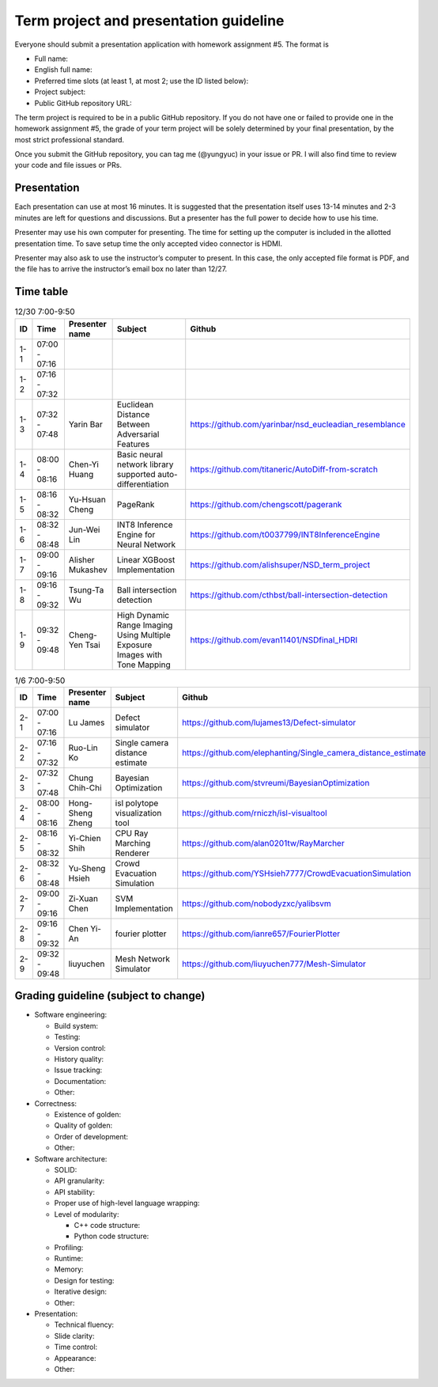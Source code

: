 =======================================
Term project and presentation guideline
=======================================

Everyone should submit a presentation application with homework assignment #5.
The format is

* Full name:
* English full name:
* Preferred time slots (at least 1, at most 2; use the ID listed below):
* Project subject:
* Public GitHub repository URL:

The term project is required to be in a public GitHub repository.  If you do not
have one or failed to provide one in the homework assignment #5, the grade of
your term project will be solely determined by your final presentation, by the
most strict professional standard.

Once you submit the GitHub repository, you can tag me (@yungyuc) in your issue
or PR.  I will also find time to review your code and file issues or PRs.

Presentation
============

Each presentation can use at most 16 minutes.  It is suggested that the
presentation itself uses 13-14 minutes and 2-3 minutes are left for questions
and discussions.  But a presenter has the full power to decide how to use his
time.

Presenter may use his own computer for presenting.  The time for setting up the
computer is included in the allotted presentation time.  To save setup time the
only accepted video connector is HDMI.

Presenter may also ask to use the instructor’s computer to present.  In this
case, the only accepted file format is PDF, and the file has to arrive the
instructor’s email box no later than 12/27.

Time table
==========

.. list-table:: 12/30 7:00-9:50
  :header-rows: 1

  * - ID
    - Time
    - Presenter name
    - Subject
    - Github
  * - 1-1
    - 07:00 - 07:16
    -
    -
    -
  * - 1-2
    - 07:16 - 07:32
    -
    -
    -
  * - 1-3
    - 07:32 - 07:48
    - Yarin Bar
    - Euclidean Distance Between Adversarial Features
    - https://github.com/yarinbar/nsd_eucleadian_resemblance
  * - 1-4
    - 08:00 - 08:16
    - Chen-Yi Huang
    - Basic neural network library supported auto-differentiation
    - https://github.com/titaneric/AutoDiff-from-scratch
  * - 1-5
    - 08:16 - 08:32
    - Yu-Hsuan Cheng
    - PageRank
    - https://github.com/chengscott/pagerank
  * - 1-6
    - 08:32 - 08:48
    - Jun-Wei Lin
    - INT8 Inference Engine for Neural Network
    - https://github.com/t0037799/INT8InferenceEngine
  * - 1-7
    - 09:00 - 09:16
    - Alisher Mukashev
    - Linear XGBoost Implementation
    - https://github.com/alishsuper/NSD_term_project
  * - 1-8
    - 09:16 - 09:32
    - Tsung-Ta Wu
    - Ball intersection detection
    - https://github.com/cthbst/ball-intersection-detection
  * - 1-9
    - 09:32 - 09:48
    - Cheng-Yen Tsai
    - High Dynamic Range Imaging Using Multiple Exposure Images with Tone Mapping
    - https://github.com/evan11401/NSDfinal_HDRI

.. list-table:: 1/6 7:00-9:50
  :header-rows: 1

  * - ID
    - Time
    - Presenter name
    - Subject
    - Github
  * - 2-1
    - 07:00 - 07:16
    - Lu James
    - Defect simulator
    - https://github.com/lujames13/Defect-simulator
  * - 2-2
    - 07:16 - 07:32
    - Ruo-Lin Ko
    - Single camera distance estimate
    - https://github.com/elephanting/Single_camera_distance_estimate
  * - 2-3
    - 07:32 - 07:48
    - Chung Chih-Chi
    - Bayesian Optimization
    - https://github.com/stvreumi/BayesianOptimization
  * - 2-4
    - 08:00 - 08:16
    - Hong-Sheng Zheng
    - isl polytope visualization tool
    - https://github.com/rniczh/isl-visualtool
  * - 2-5
    - 08:16 - 08:32
    - Yi-Chien Shih
    - CPU Ray Marching Renderer
    - https://github.com/alan0201tw/RayMarcher
  * - 2-6
    - 08:32 - 08:48
    - Yu-Sheng Hsieh
    - Crowd Evacuation Simulation
    - https://github.com/YSHsieh7777/CrowdEvacuationSimulation
  * - 2-7
    - 09:00 - 09:16
    - Zi-Xuan Chen
    - SVM Implementation
    - https://github.com/nobodyzxc/yalibsvm
  * - 2-8
    - 09:16 - 09:32
    - Chen Yi-An
    - fourier plotter
    - https://github.com/ianre657/FourierPlotter
  * - 2-9
    - 09:32 - 09:48
    - liuyuchen
    - Mesh Network Simulator
    - https://github.com/liuyuchen777/Mesh-Simulator

Grading guideline (subject to change)
=====================================

* Software engineering:

  * Build system:
  * Testing:
  * Version control:
  * History quality:
  * Issue tracking:
  * Documentation:
  * Other:
* Correctness:

  * Existence of golden:
  * Quality of golden:
  * Order of development:
  * Other:
* Software architecture:

  * SOLID:
  * API granularity:
  * API stability:
  * Proper use of high-level language wrapping:
  * Level of modularity:

    * C++ code structure:
    * Python code structure:
  * Profiling:
  * Runtime:
  * Memory:
  * Design for testing:
  * Iterative design:
  * Other:
* Presentation:

  * Technical fluency:
  * Slide clarity:
  * Time control:
  * Appearance:
  * Other:
